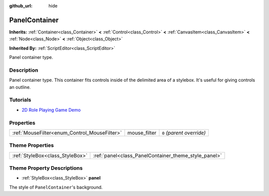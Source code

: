 :github_url: hide

.. Generated automatically by doc/tools/makerst.py in Godot's source tree.
.. DO NOT EDIT THIS FILE, but the PanelContainer.xml source instead.
.. The source is found in doc/classes or modules/<name>/doc_classes.

.. _class_PanelContainer:

PanelContainer
==============

**Inherits:** :ref:`Container<class_Container>` **<** :ref:`Control<class_Control>` **<** :ref:`CanvasItem<class_CanvasItem>` **<** :ref:`Node<class_Node>` **<** :ref:`Object<class_Object>`

**Inherited By:** :ref:`ScriptEditor<class_ScriptEditor>`

Panel container type.

Description
-----------

Panel container type. This container fits controls inside of the delimited area of a stylebox. It's useful for giving controls an outline.

Tutorials
---------

- `2D Role Playing Game Demo <https://godotengine.org/asset-library/asset/520>`_

Properties
----------

+----------------------------------------------+--------------+---------------------------+
| :ref:`MouseFilter<enum_Control_MouseFilter>` | mouse_filter | ``0`` *(parent override)* |
+----------------------------------------------+--------------+---------------------------+

Theme Properties
----------------

+---------------------------------+------------------------------------------------------+
| :ref:`StyleBox<class_StyleBox>` | :ref:`panel<class_PanelContainer_theme_style_panel>` |
+---------------------------------+------------------------------------------------------+

Theme Property Descriptions
---------------------------

.. _class_PanelContainer_theme_style_panel:

- :ref:`StyleBox<class_StyleBox>` **panel**

The style of ``PanelContainer``'s background.

.. |virtual| replace:: :abbr:`virtual (This method should typically be overridden by the user to have any effect.)`
.. |const| replace:: :abbr:`const (This method has no side effects. It doesn't modify any of the instance's member variables.)`
.. |vararg| replace:: :abbr:`vararg (This method accepts any number of arguments after the ones described here.)`
.. |constructor| replace:: :abbr:`constructor (This method is used to construct a type.)`
.. |operator| replace:: :abbr:`operator (This method describes a valid operator to use with this type as left-hand operand.)`
